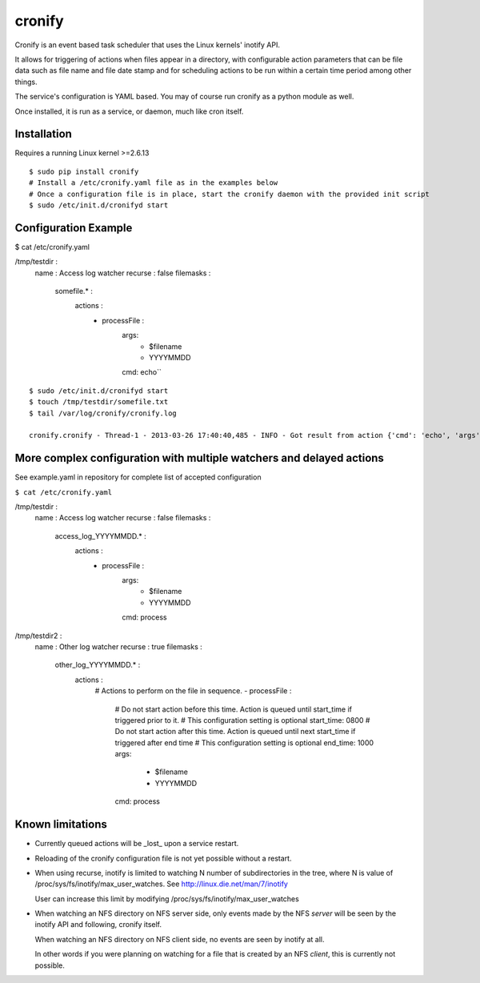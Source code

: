 cronify
============

Cronify is an event based task scheduler that uses the Linux kernels' inotify API.

It allows for triggering of actions when files appear in a directory, with configurable action parameters that can be file data such as file name and file date stamp and for scheduling actions to be run within a certain time period among other things.

The service's configuration is YAML based. You may of course run cronify as a python module as well.

Once installed, it is run as a service, or daemon, much like cron itself.

.. image:: https://api.travis-ci.org/pkittenis/cronify.png?branch=master
	:target: https://travis-ci.org/pkittenis/cronify

************
Installation
************

Requires a running Linux kernel >=2.6.13

::

	$ sudo pip install cronify
	# Install a /etc/cronify.yaml file as in the examples below
	# Once a configuration file is in place, start the cronify daemon with the provided init script
	$ sudo /etc/init.d/cronifyd start

************
Configuration Example
************

$ cat /etc/cronify.yaml

.. code-block:: yaml

/tmp/testdir :
    name : Access log watcher
    recurse : false
    filemasks :
      somefile.* :
        actions :
          - processFile :
              args:
                - $filename
                - YYYYMMDD
              cmd: echo``

::

	$ sudo /etc/init.d/cronifyd start
	$ touch /tmp/testdir/somefile.txt
	$ tail /var/log/cronify/cronify.log

	cronify.cronify - Thread-1 - 2013-03-26 17:40:40,485 - INFO - Got result from action {'cmd': 'echo', 'args': ['echo', '/tmp/testdir/somefile.txt', '20130326']} - /tmp/testdir/somefile.txt 20130326


************
More complex configuration with multiple watchers and delayed actions
************

See example.yaml in repository for complete list of accepted configuration


``$ cat /etc/cronify.yaml``

.. code-block:: yaml

/tmp/testdir :
    name : Access log watcher
    recurse : false
    filemasks :
      access_log_YYYYMMDD.* :
        actions :
          - processFile :
              args:
                - $filename
                - YYYYMMDD
              cmd: process

/tmp/testdir2 :
    name : Other log watcher
    recurse : true
    filemasks :
      other_log_YYYYMMDD.* :
         actions :
          # Actions to perform on the file in sequence.
          - processFile :
            # Do not start action before this time. Action is queued until start_time if triggered prior to it.
            # This configuration setting is optional
            start_time: 0800
            # Do not start action after this time. Action is queued until next start_time if triggered after end time
            # This configuration setting is optional
            end_time: 1000
            args:
              - $filename
              - YYYYMMDD
            cmd: process


************
Known limitations
************

- Currently queued actions will be _lost_ upon a service restart.

- Reloading of the cronify configuration file is not yet possible without a restart.

- When using recurse, inotify is limited to watching N number of subdirectories in the tree, where N is value of /proc/sys/fs/inotify/max_user_watches. See http://linux.die.net/man/7/inotify

  User can increase this limit by modifying /proc/sys/fs/inotify/max_user_watches

- When watching an NFS directory on NFS server side, only events made by the NFS *server* will be seen by the inotify API and following, cronify itself.

  When watching an NFS directory on NFS client side, no events are seen by inotify at all.

  In other words if you were planning on watching for a file that is created by an NFS *client*, this is currently not possible.
